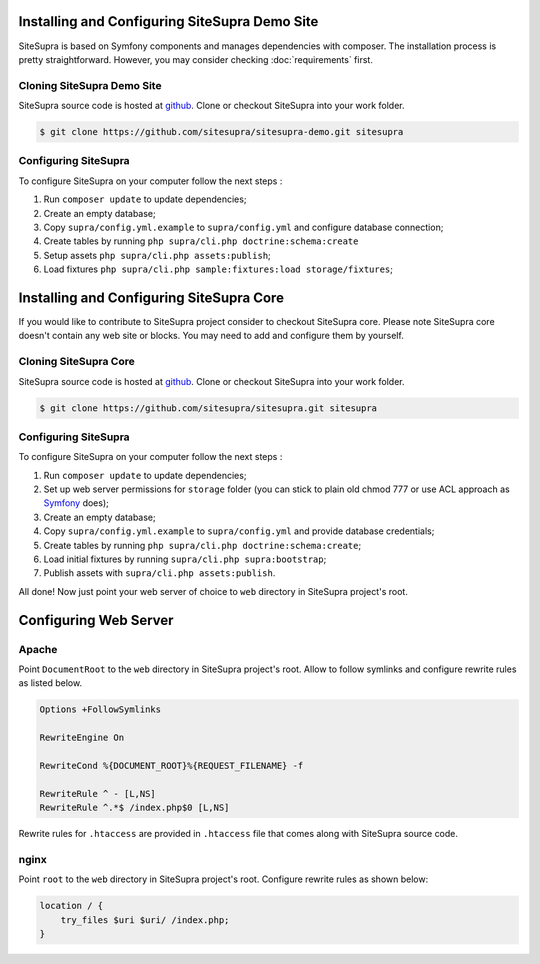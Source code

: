 .. index::
   single: Installation

Installing and Configuring SiteSupra Demo Site
==============================================

SiteSupra is based on Symfony components and manages dependencies with composer. The installation process is pretty
straightforward. However, you may consider checking :doc:`requirements` first.


Cloning SiteSupra Demo Site
---------------------------

SiteSupra source code is hosted at `github <https://github.com/SiteSupra/sitesupra>`_.
Clone or checkout SiteSupra into your work folder.

.. code-block:: bash

    $ git clone https://github.com/sitesupra/sitesupra-demo.git sitesupra

Configuring SiteSupra
---------------------

To configure SiteSupra on your computer follow the next steps :

1.  Run ``composer update`` to update dependencies;
2.  Create an empty database;
3.  Copy ``supra/config.yml.example`` to ``supra/config.yml`` and configure database connection;
4.  Create tables by running ``php supra/cli.php doctrine:schema:create``
5.  Setup  assets ``php supra/cli.php assets:publish``;
6.  Load fixtures ``php supra/cli.php sample:fixtures:load storage/fixtures``;


Installing and Configuring SiteSupra Core
=========================================

If you would like to contribute to SiteSupra project consider to checkout SiteSupra core. 
Please note SiteSupra core doesn't contain any web site or blocks. 
You may need to add and configure them by yourself.

Cloning SiteSupra Core
----------------------

SiteSupra source code is hosted at `github <https://github.com/SiteSupra/sitesupra>`_.
Clone or checkout SiteSupra into your work folder.

.. code-block:: bash

    $ git clone https://github.com/sitesupra/sitesupra.git sitesupra


Configuring SiteSupra
---------------------

To configure SiteSupra on your computer follow the next steps :

1.  Run ``composer update`` to update dependencies;
2.  Set up web server permissions for ``storage`` folder (you can stick to plain old chmod 777 or use ACL approach as `Symfony <http://symfony.com/doc/current/book/installation.html#checking-symfony-application-configuration-and-setup>`_ does);
3.  Create an empty database;
4.  Copy ``supra/config.yml.example`` to ``supra/config.yml`` and provide database credentials;
5.  Create tables by running ``php supra/cli.php doctrine:schema:create``;
6.  Load initial fixtures by running ``supra/cli.php supra:bootstrap``;
7.  Publish assets with ``supra/cli.php assets:publish``.

All done! Now just point your web server of choice to ``web`` directory in SiteSupra project's root.

Configuring Web Server
======================

Apache 
------

.. index:: Installation; Apache


Point ``DocumentRoot`` to the ``web`` directory in SiteSupra project's root.
Allow to follow symlinks and configure rewrite rules as listed below.

.. code-block:: bash

    Options +FollowSymlinks

    RewriteEngine On

    RewriteCond %{DOCUMENT_ROOT}%{REQUEST_FILENAME} -f
    
    RewriteRule ^ - [L,NS]
    RewriteRule ^.*$ /index.php$0 [L,NS]


Rewrite rules for ``.htaccess`` are provided in ``.htaccess`` file that comes along with SiteSupra source code.

nginx
-----

.. index:: Installation; nginx

Point ``root`` to the ``web`` directory in SiteSupra project's root.
Configure rewrite rules as shown below:

.. code-block:: bash

    location / {
        try_files $uri $uri/ /index.php;
    }


